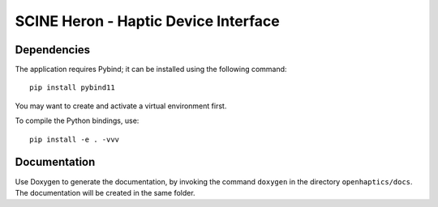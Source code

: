 SCINE Heron -  Haptic Device Interface
======================================

Dependencies
------------

The application requires Pybind; it can be installed using the following command::

    pip install pybind11

You may want to create and activate a virtual environment first.

To compile the Python bindings, use::

    pip install -e . -vvv

Documentation
-------------

Use Doxygen to generate the documentation, by invoking the command ``doxygen`` in the
directory ``openhaptics/docs``. The documentation will be created in the same folder.
